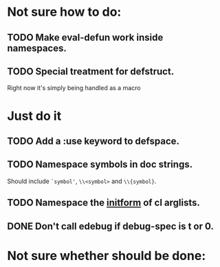 * Not sure how to do:
** TODO Make eval-defun work inside namespaces. 
** TODO Special treatment for defstruct.
Right now it's simply being handled as a macro
* Just do it
** TODO Add a :use keyword to defspace.
** TODO Namespace symbols in doc strings. 
   Should include =`symbol'=, =\\<symbol>= and =\\{symbol}=.
** TODO Namespace the [[https://www.gnu.org/software/emacs/manual/html_node/cl/Argument-Lists.html][initform]] of cl arglists.
** DONE Don't call edebug if debug-spec is t or 0.
   CLOSED: [2014-07-17 Thu 19:14]
* Not sure whether should be done:

